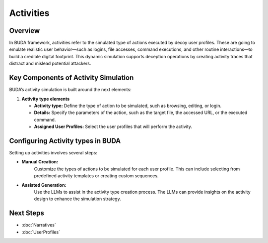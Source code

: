 Activities
==========

Overview
--------
In BUDA framework, activities refer to the simulated type of actions executed by decoy user profiles. These are going to emulate realistic user behavior—such as logins, file accesses, command executions, and other routine interactions—to build a credible digital footprint. This dynamic simulation supports deception operations by creating activity traces that distract and mislead potential attackers.

Key Components of Activity Simulation
---------------------------------------
BUDA’s activity simulation is built around the next elements:

1. **Activity type elements**

   - **Activity type:** Define the type of action to be simulated, such as browsing, editing, or login.

   - **Details:** Specify the parameters of the action, such as the target file, the accessed URL, or the executed command.

   - **Assigned User Profiles:** Select the user profiles that will perform the activity.


Configuring Activity types in BUDA
-------------------------------
Setting up activities involves several steps:

- **Manual Creation:**
   Customize the types of actions to be simulated for each user profile. This can include selecting from predefined activity templates or creating custom sequences.

.. image:: /images/activities/activity_type_creation_interface.png
   :alt: Screenshot of the Activities Configuration Interface
   :align: center
   :width: 80%

- **Assisted Generation:**  
   Use the LLMs to assist in the activity type creation process. The LLMs can provide insights on the activity design to enhance the simulation strategy.
  
.. image:: /images/activities/activity_type_creation_assisted.png
   :alt: Screenshot of the Activities Configuration with LLMs assistance
   :align: center
   :width: 80%

Next Steps
---------------
- :doc:`Narratives`
- :doc:`UserProfiles`